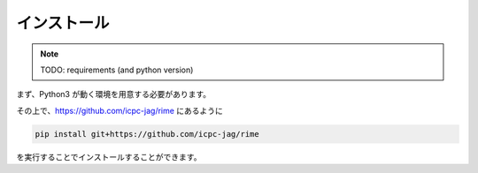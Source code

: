 インストール
============

.. note:: TODO:
    requirements (and python version)

まず、Python3 が動く環境を用意する必要があります。

その上で、https://github.com/icpc-jag/rime にあるように

.. code-block:: sh

    pip install git+https://github.com/icpc-jag/rime

を実行することでインストールすることができます。
